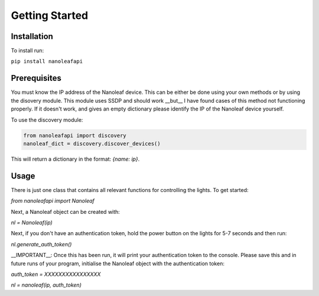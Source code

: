 Getting Started
======================================

Installation
-----------------

To install run:

``pip install nanoleafapi``

Prerequisites
----------------

You must know the IP address of the Nanoleaf device. This can be either be done using your own methods or by using the disovery module. This module uses SSDP and should work __but__ I have found cases of this method not functioning properly. If it doesn't work, and gives an empty dictionary please identify the IP of the Nanoleaf device yourself.

To use the discovery module:

.. code-block:: python

  from nanoleafapi import discovery
  nanoleaf_dict = discovery.discover_devices()

This will return a dictionary in the format: `{name: ip}`.


Usage
----------------------

There is just one class that contains all relevant functions for controlling the lights. To get started:

`from nanoleafapi import Nanoleaf`

Next, a Nanoleaf object can be created with:

`nl = Nanoleaf(ip)`

Next, if you don't have an authentication token, hold the power button on the lights for 5-7 seconds and then run:

`nl.generate_auth_token()`

__IMPORTANT__: Once this has been run, it will print your authentication token to the console. Please save this and in future runs of your program, initialise the Nanoleaf object with the authentication token:

`auth_token = XXXXXXXXXXXXXXXX`

`nl = nanoleaf(ip, auth_token)`
